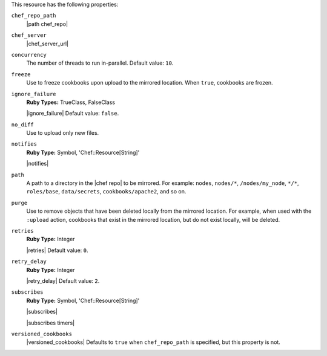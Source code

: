 .. The contents of this file may be included in multiple topics (using the includes directive).
.. The contents of this file should be modified in a way that preserves its ability to appear in multiple topics.

This resource has the following properties:

``chef_repo_path``
   |path chef_repo|

``chef_server``
   |chef_server_url|

``concurrency``
   The number of threads to run in-parallel. Default value: ``10``.

``freeze``
   Use to freeze cookbooks upon upload to the mirrored location. When ``true``, cookbooks are frozen.

``ignore_failure``
   **Ruby Types:** TrueClass, FalseClass

   |ignore_failure| Default value: ``false``.

``no_diff``
   Use to upload only new files.

``notifies``
   **Ruby Type:** Symbol, 'Chef::Resource[String]'

   |notifies|

   .. include:: ../../includes_resources_common/includes_resources_common_notifications_syntax_notifies.rst

   .. include:: ../../includes_resources_common/includes_resources_common_notifications_timers.rst

``path``
   A path to a directory in the |chef repo| to be mirrored. For example: ``nodes``, ``nodes/*``, ``/nodes/my_node``, ``*/*``, ``roles/base``, ``data/secrets``, ``cookbooks/apache2``, and so on.

``purge``
   Use to remove objects that have been deleted locally from the mirrored location. For example, when used with the ``:upload`` action, cookbooks that exist in the mirrored location, but do not exist locally, will be deleted.

``retries``
   **Ruby Type:** Integer

   |retries| Default value: ``0``.

``retry_delay``
   **Ruby Type:** Integer

   |retry_delay| Default value: ``2``.

``subscribes``
   **Ruby Type:** Symbol, 'Chef::Resource[String]'

   |subscribes|

   .. include:: ../../includes_resources_common/includes_resources_common_notifications_syntax_subscribes.rst

   |subscribes timers|

``versioned_cookbooks``
   |versioned_cookbooks| Defaults to ``true`` when ``chef_repo_path`` is specified, but this property is not.
